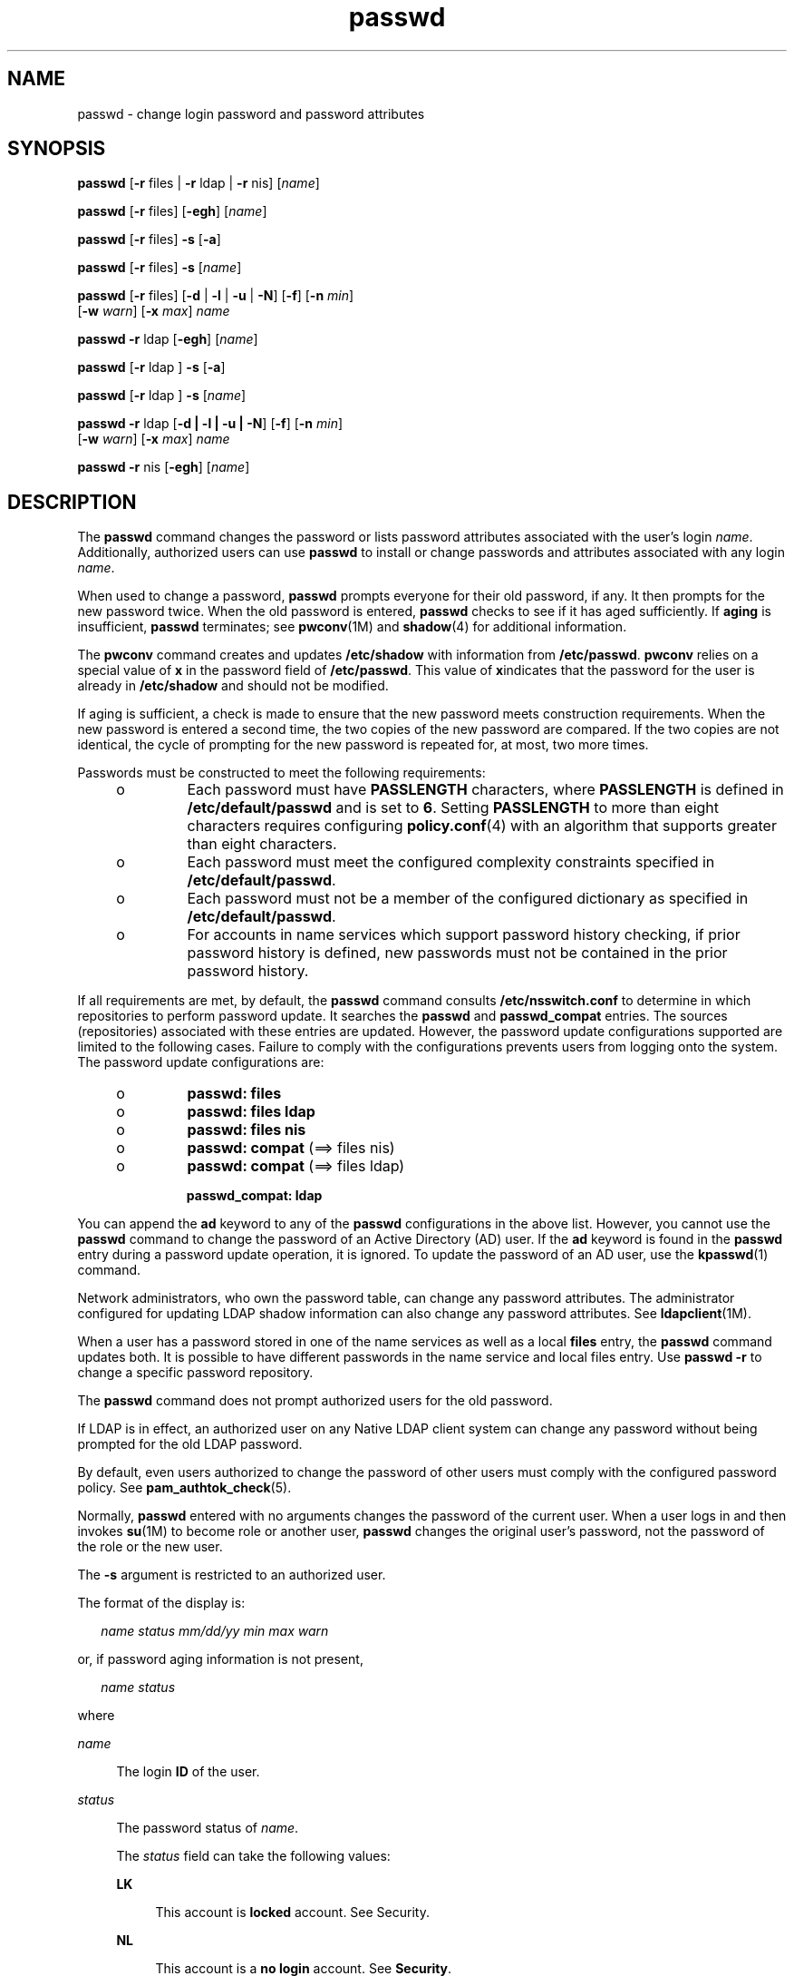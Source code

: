'\" te
.\" Copyright 1989 AT&T 
.\" Copyright (c) 2010, 2011, Oracle and/or its affiliates. All rights reserved.
.TH passwd 1 "14 Jun 2011" "SunOS 5.11" "User Commands"
.SH NAME
passwd \- change login password and password attributes
.SH SYNOPSIS
.LP
.nf
\fBpasswd\fR [\fB-r\fR files | \fB-r\fR ldap | \fB-r\fR nis] [\fIname\fR]
.fi

.LP
.nf
\fBpasswd\fR [\fB-r\fR files] [\fB-egh\fR] [\fIname\fR]
.fi

.LP
.nf
\fBpasswd\fR [\fB-r\fR files] \fB-s\fR [\fB-a\fR]
.fi

.LP
.nf
\fBpasswd\fR [\fB-r\fR files] \fB-s\fR [\fIname\fR]
.fi

.LP
.nf
\fBpasswd\fR [\fB-r\fR files] [\fB-d\fR | \fB-l\fR | \fB-u\fR | \fB-N\fR] [\fB-f\fR] [\fB-n\fR \fImin\fR] 
     [\fB-w\fR \fIwarn\fR] [\fB-x\fR \fImax\fR] \fIname\fR
.fi

.LP
.nf
\fBpasswd\fR \fB-r\fR ldap [\fB-egh\fR] [\fIname\fR]
.fi

.LP
.nf
\fBpasswd\fR [\fB-r\fR ldap ] \fB-s\fR [\fB-a\fR]
.fi

.LP
.nf
\fBpasswd\fR [\fB-r\fR ldap ] \fB-s\fR [\fIname\fR]
.fi

.LP
.nf
\fBpasswd\fR \fB-r\fR ldap [\fB-d | -l | -u | -N\fR] [\fB-f\fR] [\fB-n\fR \fImin\fR] 
     [\fB-w\fR \fIwarn\fR] [\fB-x\fR \fImax\fR] \fIname\fR
.fi

.LP
.nf
\fBpasswd\fR \fB-r\fR nis [\fB-egh\fR] [\fIname\fR]
.fi

.SH DESCRIPTION
.sp
.LP
The \fBpasswd\fR command changes the password or lists password attributes associated with the user's login \fIname\fR. Additionally, authorized users can use \fBpasswd\fR to install or change passwords and attributes associated with any login \fIname\fR.
.sp
.LP
When used to change a password, \fBpasswd\fR prompts everyone for their old password, if any. It then prompts for the new password twice. When the old password is entered, \fBpasswd\fR checks to see if it has aged sufficiently. If \fBaging\fR is insufficient, \fBpasswd\fR terminates; see \fBpwconv\fR(1M) and \fBshadow\fR(4) for additional information.
.sp
.LP
The \fBpwconv\fR command creates and updates \fB/etc/shadow\fR with information from \fB/etc/passwd\fR. \fBpwconv\fR relies on a special value of \fBx\fR in the password field of \fB/etc/passwd\fR. This value of \fBx\fRindicates that the password for the user is already in \fB/etc/shadow\fR and should not be modified.
.sp
.LP
If aging is sufficient, a check is made to ensure that the new password meets construction requirements. When the new password is entered a second time, the two copies of the new password are compared. If the two copies are not identical, the cycle of prompting for the new password is repeated for, at most, two more times.
.sp
.LP
Passwords must be constructed to meet the following requirements:
.RS +4
.TP
.ie t \(bu
.el o
Each password must have \fBPASSLENGTH\fR characters, where \fBPASSLENGTH\fR is defined in \fB/etc/default/passwd\fR and is set to \fB6\fR. Setting \fBPASSLENGTH\fR to more than eight characters requires configuring \fBpolicy.conf\fR(4) with an algorithm that supports greater than eight characters.
.RE
.RS +4
.TP
.ie t \(bu
.el o
Each password must meet the configured complexity constraints specified in \fB/etc/default/passwd\fR.
.RE
.RS +4
.TP
.ie t \(bu
.el o
Each password must not be a member of the configured dictionary as specified in \fB/etc/default/passwd\fR.
.RE
.RS +4
.TP
.ie t \(bu
.el o
For accounts in name services which support password history checking, if prior password history is defined, new passwords must not be contained in the prior password history.
.RE
.sp
.LP
If all requirements are met, by default, the \fBpasswd\fR command consults \fB/etc/nsswitch.conf\fR to determine in which repositories to perform password update. It searches the \fBpasswd\fR and \fBpasswd_compat\fR entries. The sources (repositories) associated with these entries are updated. However, the password update configurations supported are limited to the following cases. Failure to comply with the configurations prevents users from logging onto the system. The password update configurations are:
.RS +4
.TP
.ie t \(bu
.el o
\fBpasswd: files\fR
.RE
.RS +4
.TP
.ie t \(bu
.el o
\fBpasswd: files ldap\fR
.RE
.RS +4
.TP
.ie t \(bu
.el o
\fBpasswd: files nis\fR
.RE
.RS +4
.TP
.ie t \(bu
.el o
\fBpasswd: compat\fR (==> files nis)
.RE
.RS +4
.TP
.ie t \(bu
.el o
\fBpasswd: compat\fR (==> files ldap)
.sp
\fBpasswd_compat: ldap\fR
.RE
.sp
.LP
You can append the \fBad\fR keyword to any of the \fBpasswd\fR configurations in the above list. However, you cannot use the \fBpasswd\fR command to change the password of an Active Directory (AD) user. If the \fBad\fR keyword is found in the \fBpasswd\fR entry during a password update operation, it is ignored. To update the password of an AD user, use the \fBkpasswd\fR(1) command.
.sp
.LP
Network administrators, who own the password table, can change any password attributes. The administrator configured for updating LDAP shadow information can also change any password attributes. See \fBldapclient\fR(1M).
.sp
.LP
When a user has a password stored in one of the name services as well as a local \fBfiles\fR entry, the \fBpasswd\fR command updates both. It is possible to have different passwords in the name service and local files entry. Use \fBpasswd\fR \fB-r\fR to change a specific password repository. 
.sp
.LP
The \fBpasswd\fR command does not prompt authorized users for the old password.
.sp
.LP
If LDAP is in effect, an authorized user on any Native LDAP client system can change any password without being prompted for the old LDAP password.
.sp
.LP
By default, even users authorized to change the password of other users must comply with the configured password policy. See \fBpam_authtok_check\fR(5).
.sp
.LP
Normally, \fBpasswd\fR entered with no arguments changes the password of the current user. When a user logs in and then invokes \fBsu\fR(1M) to become role or another user, \fBpasswd\fR changes the original user's password, not the password of the role or the new user.
.sp
.LP
The \fB-s\fR argument is restricted to an authorized user.
.sp
.LP
The format of the display is:
.sp
.in +2
.nf
\fIname status mm/dd/yy min max warn\fR
.fi
.in -2
.sp

.sp
.LP
or, if password aging information is not present,
.sp
.in +2
.nf
\fIname status\fR
.fi
.in -2
.sp

.sp
.LP
where
.sp
.ne 2
.mk
.na
\fB\fIname\fR\fR
.ad
.sp .6
.RS 4n
The login \fBID\fR of the user.
.RE

.sp
.ne 2
.mk
.na
\fB\fIstatus\fR\fR
.ad
.sp .6
.RS 4n
The password status of \fIname\fR. 
.sp
The \fIstatus\fR field can take the following values:
.sp
.ne 2
.mk
.na
\fB\fBLK\fR\fR
.ad
.sp .6
.RS 4n
This account is \fBlocked\fR account. See Security.
.RE

.sp
.ne 2
.mk
.na
\fB\fBNL\fR\fR
.ad
.sp .6
.RS 4n
This account is a \fBno login\fR account. See \fBSecurity\fR.
.RE

.sp
.ne 2
.mk
.na
\fB\fBNP\fR\fR
.ad
.sp .6
.RS 4n
This account has no password and is therefore open without authentication.
.RE

.sp
.ne 2
.mk
.na
\fB\fBPS\fR\fR
.ad
.sp .6
.RS 4n
This account has a password.
.RE

.sp
.ne 2
.mk
.na
\fB\fBUN\fR\fR
.ad
.sp .6
.RS 4n
The data in the password field is unknown. It is not a recognizable hashed password or any of the above entries. See \fBcrypt\fR(3C) for valid password hashes.
.RE

.sp
.ne 2
.mk
.na
\fB\fBUP\fR\fR
.ad
.sp .6
.RS 4n
This account has not yet been activated by the administrator and cannot be used. See \fBSecurity\fR.
.RE

.RE

.sp
.ne 2
.mk
.na
\fB\fImm/dd/yy\fR\fR
.ad
.sp .6
.RS 4n
The date password was last changed for \fIname\fR. All password aging dates are determined using Greenwich Mean Time (Universal Time) and therefore can differ by as much as a day in other time zones.
.RE

.sp
.ne 2
.mk
.na
\fB\fImin\fR\fR
.ad
.sp .6
.RS 4n
The minimum number of days required between password changes for \fIname\fR. \fBMINWEEKS\fR is found in \fB/etc/default/passwd\fR and is set to \fBNULL\fR.
.RE

.sp
.ne 2
.mk
.na
\fB\fImax\fR\fR
.ad
.sp .6
.RS 4n
The maximum number of days the password is valid for \fIname\fR. \fBMAXWEEKS\fR is found in \fB/etc/default/passwd\fR and is set to \fBNULL\fR.
.RE

.sp
.ne 2
.mk
.na
\fB\fIwarn\fR\fR
.ad
.sp .6
.RS 4n
The number of days relative to \fImax\fR before the password expires and the \fIname\fR are warned.
.RE

.SS "Security"
.sp
.LP
\fBpasswd\fR uses \fBpam\fR(3PAM) for password change. It calls PAM with a service name \fBpasswd\fR and uses service module type \fBauth\fR for authentication and password for password change.
.sp
.LP
Locking an account (\fB-l\fR option) does not allow its use for password based login or delayed execution (such as \fBat\fR(1), \fBbatch\fR(1), or \fBcron\fR(1M)). The \fB-N\fR option can be used to disallow password based login, while continuing to allow delayed execution. 
.sp
.LP
\fIlocked\fR accounts that have never had a password and \fBno login\fR accounts cannot have their status changed directly to an active \fIpassword\fR. See \fB-d\fR. Changing a password on a locked account that had a password prior to being locked, changes the password without unlocking the account. See \fB-u\fR to unlock the account. An authorized administrator can activate an account in the not yet activated state by giving it a password.
.SH OPTIONS
.sp
.LP
The following options are supported:
.sp
.ne 2
.mk
.na
\fB\fB-a\fR\fR
.ad
.sp .6
.RS 4n
Shows password attributes for all entries. Use only with the \fB-s\fR option. \fIname\fR must not be provided. For the \fBfiles\fR and \fBldap\fR repositories, this is restricted to the authorized user.
.RE

.sp
.ne 2
.mk
.na
\fB\fB-e\fR\fR
.ad
.sp .6
.RS 4n
Changes the login shell. A normal user can change his/her own shell information, an authorized user can change it for any user. The choice of shell is limited by the requirements of \fBgetusershell\fR(3C). If the user currently has a shell that is not allowed by \fBgetusershell\fR, an authorized user can change it.
.RE

.sp
.ne 2
.mk
.na
\fB\fB-g\fR\fR
.ad
.sp .6
.RS 4n
Changes the \fBgecos\fR (finger) information. A normal user can change their own \fBgecos\fR information, an authorized user can change it for any user.
.RE

.sp
.ne 2
.mk
.na
\fB\fB-h\fR\fR
.ad
.sp .6
.RS 4n
Changes the home directory.
.RE

.sp
.ne 2
.mk
.na
\fB\fB-r\fR\fR
.ad
.sp .6
.RS 4n
Specifies the repository to which an operation is applied. The supported repositories are \fBfiles\fR, \fBldap\fR, or \fBnis\fR.
.RE

.sp
.ne 2
.mk
.na
\fB\fB-s\fR \fIname\fR\fR
.ad
.sp .6
.RS 4n
Shows password attributes for the login \fIname\fR. For the \fBfiles\fR and \fBldap\fR repositories, this only works for the authorized user. It does not work at all for the \fBnis\fR repository, which does not support password aging.
.sp
The output of this option, and only this option, is Committed and parsable. The format is \fIusername\fR followed by white space followed by one of the following codes. 
.sp
New codes might be added in the future so code that parses this must be flexible in the face of unknown codes. While all existing codes are two characters in length that might not always be the case. 
.sp
The following are the current status codes:
.sp
.ne 2
.mk
.na
\fB\fBLK\fR\fR
.ad
.sp .6
.RS 4n
Account is locked for UNIX authentication. \fBpasswd -l\fR was run or the authentication failed \fBRETRIES\fR times.
.RE

.sp
.ne 2
.mk
.na
\fB\fBNL\fR\fR
.ad
.sp .6
.RS 4n
The account is a \fBno login\fR account. \fBpasswd -N\fR has been run.
.RE

.sp
.ne 2
.mk
.na
\fB\fBNP\fR\fR
.ad
.sp .6
.RS 4n
Account has no password. \fBpasswd -d\fR was run.
.RE

.sp
.ne 2
.mk
.na
\fB\fBPS\fR\fR
.ad
.sp .6
.RS 4n
The account probably has a valid password.
.RE

.sp
.ne 2
.mk
.na
\fB\fBUN\fR\fR
.ad
.sp .6
.RS 4n
The data in the password field is unknown. It is not a recognizable hashed password or any of the above entries. See \fBcrypt\fR(3C) for valid password hashes.
.RE

.sp
.ne 2
.mk
.na
\fB\fBUP\fR\fR
.ad
.sp .6
.RS 4n
This account has not yet been activated by the administrator and cannot be used. See \fBSecurity\fR.
.RE

.RE

.SS "Authorized User Options"
.sp
.LP
An administrator needs to be granted the User Security profile to be able to lock and unlock an existing account. That profile also provides the ability to activate a newly created account, set password aging options and view password attributes. The following lists shows the authorizations required to perform the various operations.
.sp
.LP
Only an authorized user can use the following options:
.sp
.ne 2
.mk
.na
\fB\fB-d\fR\fR
.ad
.sp .6
.RS 4n
Deletes password for \fIname\fR and unlocks the account. The login \fIname\fR is not prompted for password. It is only applicable to the \fBfiles\fR and \fBldap\fR repositories.
.sp
If the \fBlogin\fR(1) option \fBPASSREQ=YES\fR is configured, the account is not able to login. \fBPASSREQ=YES\fR is the delivered default.
.RE

.sp
.ne 2
.mk
.na
\fB\fB-f\fR\fR
.ad
.sp .6
.RS 4n
Forces the user to change password at the next login by expiring the password for \fIname\fR.
.RE

.sp
.ne 2
.mk
.na
\fB\fB-l\fR\fR
.ad
.sp .6
.RS 4n
Locks account for \fIname\fR unless it is already locked or is a \fBno login\fR account. See the \fB-d\fR or \fB-u\fR option for unlocking the account.
.RE

.sp
.ne 2
.mk
.na
\fB\fB-N\fR\fR
.ad
.sp .6
.RS 4n
Makes the password entry for \fIname\fR a value that cannot be used for login, but does not lock the account. See the \fB-d\fR option for removing the value, or to set a password to allow logins.
.RE

.sp
.ne 2
.mk
.na
\fB\fB-n\fR \fImin\fR\fR
.ad
.sp .6
.RS 4n
Sets minimum field for \fIname\fR. The \fImin\fR field contains the minimum number of days between password changes for \fIname\fR. If \fImin\fR is greater than \fImax\fR, the user can not change the password. Always use this option with the \fB-x\fR option, unless \fImax\fR is set to \fB\(mi1\fR (aging turned off). In that case, \fImin\fR need not be set.
.RE

.sp
.ne 2
.mk
.na
\fB\fB-u\fR\fR
.ad
.sp .6
.RS 4n
Unlocks a locked password for entry \fIname\fR. See the \fB-d\fR option for removing the locked password, or to set a password to allow logins. 
.RE

.sp
.ne 2
.mk
.na
\fB\fB-w\fR \fIwarn\fR\fR
.ad
.sp .6
.RS 4n
Sets warn field for \fIname\fR. The \fIwarn\fR field contains the number of days before the password expires and the user is warned. This option is not valid if password aging is disabled.
.RE

.sp
.ne 2
.mk
.na
\fB\fB-x\fR \fImax\fR\fR
.ad
.sp .6
.RS 4n
Sets maximum field for \fIname\fR. The \fImax\fR field contains the number of days that the password is valid for \fIname\fR. The aging for \fIname\fR is turned off immediately if \fImax\fR is set to \fB\(mi1\fR\&.
.RE

.SH OPERANDS
.sp
.LP
The following operand is supported:
.sp
.ne 2
.mk
.na
\fB\fIname\fR\fR
.ad
.sp .6
.RS 4n
User login name.
.RE

.SH ENVIRONMENT VARIABLES
.sp
.LP
If any of the \fBLC_*\fR variables, that is, \fBLC_CTYPE\fR, \fBLC_MESSAGES\fR, \fBLC_TIME\fR, \fBLC_COLLATE\fR, \fBLC_NUMERIC\fR, and \fBLC_MONETARY\fR (see \fBenviron\fR(5)), are not set in the environment, the operational behavior of \fBpasswd\fR for each corresponding locale category is determined by the value of the \fBLANG\fR environment variable. If \fBLC_ALL\fR is set, its contents are used to override both the \fBLANG\fR and the other \fBLC_*\fR variables. If none of the above variables is set in the environment, the \fBC\fR (U.S. style) locale determines how \fBpasswd\fR behaves.
.sp
.ne 2
.mk
.na
\fB\fBLC_CTYPE\fR\fR
.ad
.sp .6
.RS 4n
Determines how \fBpasswd\fR handles characters. When \fBLC_CTYPE\fR is set to a valid value, \fBpasswd\fR can display and handle text and filenames containing valid characters for that locale. \fBpasswd\fR can display and handle Extended Unix Code (\fBEUC\fR) characters where any individual character can be 1, 2, or 3 bytes wide. \fBpasswd\fR can also handle \fBEUC\fR characters of 1, 2, or more column widths. In the \fBC\fR locale, only characters from ISO 8859-1 are valid.
.RE

.sp
.ne 2
.mk
.na
\fB\fBLC_MESSAGES\fR\fR
.ad
.sp .6
.RS 4n
Determines how diagnostic and informative messages are presented. This includes the language and style of the messages, and the correct form of affirmative and negative responses. In the \fBC\fR locale, the messages are presented in the default form found in the program itself (in most cases, U.S. English).
.RE

.SH EXIT STATUS
.sp
.LP
The \fBpasswd\fR command exits with one of the following values:
.sp
.ne 2
.mk
.na
\fB\fB0\fR\fR
.ad
.sp .6
.RS 4n
Success.
.RE

.sp
.ne 2
.mk
.na
\fB\fB1\fR\fR
.ad
.sp .6
.RS 4n
Permission denied.
.RE

.sp
.ne 2
.mk
.na
\fB\fB2\fR\fR
.ad
.sp .6
.RS 4n
Invalid combination of options.
.RE

.sp
.ne 2
.mk
.na
\fB\fB3\fR\fR
.ad
.sp .6
.RS 4n
Unexpected failure. Password file unchanged.
.RE

.sp
.ne 2
.mk
.na
\fB\fB4\fR\fR
.ad
.sp .6
.RS 4n
Unexpected failure. Password file(s) missing.
.RE

.sp
.ne 2
.mk
.na
\fB\fB5\fR\fR
.ad
.sp .6
.RS 4n
Password file(s) busy. Try again later.
.RE

.sp
.ne 2
.mk
.na
\fB\fB6\fR\fR
.ad
.sp .6
.RS 4n
Invalid argument to option.
.RE

.sp
.ne 2
.mk
.na
\fB\fB7\fR\fR
.ad
.sp .6
.RS 4n
Aging option is disabled.
.RE

.sp
.ne 2
.mk
.na
\fB\fB8\fR\fR
.ad
.sp .6
.RS 4n
No memory.
.RE

.sp
.ne 2
.mk
.na
\fB\fB9\fR\fR
.ad
.sp .6
.RS 4n
System error.
.RE

.sp
.ne 2
.mk
.na
\fB\fB10\fR\fR
.ad
.sp .6
.RS 4n
Account expired.
.RE

.sp
.ne 2
.mk
.na
\fB\fB11\fR\fR
.ad
.sp .6
.RS 4n
Password information unchanged.
.RE

.SH FILES
.sp
.ne 2
.mk
.na
\fB\fB/etc/default/passwd\fR\fR
.ad
.sp .6
.RS 4n
Default values can be set for the following flags in \fB/etc/default/passwd\fR. For example: \fBMAXWEEKS=26\fR
.sp
.ne 2
.mk
.na
\fB\fBDICTIONDBDIR\fR\fR
.ad
.sp .6
.RS 4n
The directory where the generated dictionary databases reside. Defaults to \fB/var/passwd\fR. 
.sp
If neither \fBDICTIONLIST\fR nor \fBDICTIONDBDIR\fR is specified, the system does not perform a dictionary check. 
.RE

.sp
.ne 2
.mk
.na
\fB\fBDICTIONLIST\fR\fR
.ad
.sp .6
.RS 4n
\fBDICTIONLIST\fR can contain list of comma separated dictionary files such as \fBDICTIONLIST=\fR\fIfile1\fR, \fIfile2\fR, \fIfile3\fR. Each dictionary file contains multiple lines and each line consists of a word and a NEWLINE character (similar to \fB/usr/share/lib/dict/words\fR.) You must specify full path names. The words from these files are merged into a database that is used to determine whether a password is based on a dictionary word. 
.sp
If neither \fBDICTIONLIST\fR nor \fBDICTIONDBDIR\fR is specified, the system does not perform a dictionary check.
.sp
To pre-build the dictionary database, see \fBmkpwdict\fR(1M).
.RE

.sp
.ne 2
.mk
.na
\fB\fBHISTORY\fR\fR
.ad
.sp .6
.RS 4n
Maximum number of prior password history to keep for a user. Setting the \fBHISTORY\fR value to zero (\fB0\fR), or removing the flag, causes the prior password history of all users to be discarded at the next password change by any user. The default is not to define the \fBHISTORY\fR flag. The maximum value is \fB26.\fR Currently, this functionality is enforced only for user accounts defined in the \fBfiles\fR name service (local \fBpasswd\fR(4)/\fBshadow\fR(4)).
.RE

.sp
.ne 2
.mk
.na
\fB\fBMAXREPEATS\fR\fR
.ad
.sp .6
.RS 4n
Maximum number of allowable consecutive repeating characters. If \fBMAXREPEATS\fR is not set or is zero (\fB0\fR), the default is no checks
.RE

.sp
.ne 2
.mk
.na
\fB\fBMAXWEEKS\fR\fR
.ad
.sp .6
.RS 4n
Maximum time period that password is valid.
.RE

.sp
.ne 2
.mk
.na
\fB\fBMINALPHA\fR\fR
.ad
.sp .6
.RS 4n
Minimum number of alpha character required. If \fBMINALPHA\fR is not set, the default is \fB2\fR. 
.RE

.sp
.ne 2
.mk
.na
\fB\fBMINDIFF\fR\fR
.ad
.sp .6
.RS 4n
Minimum differences required between an old and a new password. If \fBMINDIFF\fR is not set, the default is \fB3\fR.
.RE

.sp
.ne 2
.mk
.na
\fB\fBMINDIGIT\fR\fR
.ad
.sp .6
.RS 4n
Minimum number of digits required. If \fBMINDIGIT\fR is not set or is set to zero (\fB0\fR), the default is no checks. You cannot be specify \fBMINDIGIT\fR if \fBMINNONALPHA\fR is also specified. 
.RE

.sp
.ne 2
.mk
.na
\fB\fBMINLOWER\fR\fR
.ad
.sp .6
.RS 4n
Minimum number of lower case letters required. If not set or zero (0), the default is no checks. 
.RE

.sp
.ne 2
.mk
.na
\fB\fBMINNONALPHA\fR\fR
.ad
.sp .6
.RS 4n
Minimum number of non-alpha (including numeric and special) required. If \fBMINNONALPHA\fR is not set, the default is \fB1\fR. You cannot specify \fBMINNONALPHA\fR if \fBMINDIGIT\fR or \fBMINSPECIAL\fR is also specified.
.RE

.sp
.ne 2
.mk
.na
\fB\fBMINWEEKS\fR\fR
.ad
.sp .6
.RS 4n
Minimum time period before the password can be changed.
.RE

.sp
.ne 2
.mk
.na
\fB\fBMINSPECIAL\fR\fR
.ad
.sp .6
.RS 4n
Minimum number of special (non-alpha and non-digit) characters required. If \fBMINSPECIAL\fR is not set or is zero (\fB0\fR), the default is no checks. You cannot specify \fBMINSPECIAL\fR if you also specify \fBMINNONALPHA\fR.
.RE

.sp
.ne 2
.mk
.na
\fB\fBMINUPPER\fR\fR
.ad
.sp .6
.RS 4n
Minimum number of upper case letters required. If \fBMINUPPER\fR is not set or is zero (\fB0\fR), the default is no checks. 
.RE

.sp
.ne 2
.mk
.na
\fB\fBNAMECHECK\fR\fR
.ad
.sp .6
.RS 4n
Enable/disable checking or the login name. The default is to do login name checking. A case insensitive value of \fBno\fR disables this feature.
.RE

.sp
.ne 2
.mk
.na
\fB\fBPASSLENGTH\fR\fR
.ad
.sp .6
.RS 4n
Minimum length of password, in characters.
.RE

.sp
.ne 2
.mk
.na
\fB\fBWARNWEEKS\fR\fR
.ad
.sp .6
.RS 4n
Time period until warning of date of password's ensuing expiration.
.RE

.sp
.ne 2
.mk
.na
\fB\fBWHITESPACE\fR\fR
.ad
.sp .6
.RS 4n
Determine if white space characters are allowed in passwords. Valid values are \fBYES\fR and \fBNO\fR. If \fBWHITESPACE\fR is not set or is set to \fBYES\fR, white space characters are allowed.
.RE

.RE

.sp
.ne 2
.mk
.na
\fB\fB/etc/oshadow\fR\fR
.ad
.sp .6
.RS 4n
Temporary file used by \fBpasswd\fR and \fBpwconv\fR to update the real shadow file.
.RE

.sp
.ne 2
.mk
.na
\fB\fB/etc/passwd\fR\fR
.ad
.sp .6
.RS 4n
Password file.
.RE

.sp
.ne 2
.mk
.na
\fB\fB/etc/shadow\fR\fR
.ad
.sp .6
.RS 4n
Shadow password file.
.RE

.sp
.ne 2
.mk
.na
\fB\fB/etc/shells\fR\fR
.ad
.sp .6
.RS 4n
Shell database.
.RE

.SH ATTRIBUTES
.sp
.LP
See \fBattributes\fR(5) for descriptions of the following attributes:
.sp

.sp
.TS
tab() box;
cw(2.75i) |cw(2.75i) 
lw(2.75i) |lw(2.75i) 
.
ATTRIBUTE TYPEATTRIBUTE VALUE
_
Availabilitysystem/core-os
_
CSIEnabled
_
Interface StabilitySee below.
.TE

.sp
.LP
The human readable output is Uncommitted. The options are Committed.
.SH SEE ALSO
.sp
.LP
\fBat\fR(1), \fBbatch\fR(1), \fBfinger\fR(1), \fBkpasswd\fR(1), \fBlogin\fR(1), \fBcron\fR(1M), \fBdomainname\fR(1M), \fBeeprom\fR(1M), \fBid\fR(1M), \fBldapclient\fR(1M), \fBmkpwdict\fR(1M), \fBpwconv\fR(1M), \fBsu\fR(1M), \fBuseradd\fR(1M), \fBuserdel\fR(1M), \fBusermod\fR(1M), \fBcrypt\fR(3C), \fBgetpwnam\fR(3C), \fBgetspnam\fR(3C), \fBgetusershell\fR(3C), \fBpam\fR(3PAM), \fBloginlog\fR(4), \fBnsswitch.conf\fR(4), \fBpam.conf\fR(4), \fBpasswd\fR(4), \fBpolicy.conf\fR(4), \fBshadow\fR(4), \fBshells\fR(4), \fBattributes\fR(5), \fBenviron\fR(5), \fBpam_authtok_check\fR(5), \fBpam_authtok_get\fR(5), \fBpam_authtok_store\fR(5), \fBpam_dhkeys\fR(5), \fBpam_ldap\fR(5), \fBpam_unix_account\fR(5), \fBpam_unix_auth\fR(5), \fBpam_unix_session\fR(5)
.SH NOTES
.sp
.LP
The \fBypasswd\fR command is a wrapper around \fBpasswd\fR. Use of \fBypasswd\fR is discouraged. Use \fBpasswd\fR \fB-r\fR \fIrepository_name\fR instead.
.sp
.LP
Changing a password in the \fBfiles\fR and \fBldap\fR repositories clears the failed login count.
.sp
.LP
Changing a password reactivates an account deactivated for inactivity for the length of the inactivity period.
.sp
.LP
Input terminal processing might interpret some key sequences and not pass them to the \fBpasswd\fR command.
.sp
.LP
An account with no password, status code \fBNP\fR, might not be able to login. See the \fBlogin\fR(1) \fBPASSREQ\fR option.
.sp
.LP
Authorizations required to perform various options:
.sp
.in +2
.nf
-d     delete password               solaris.passwd.assign
-N     set nologin                   solaris.passwd.assign
       change any passwd             solaris.passwd.assign

-l     lock account                  solaris.account.setpolicy
-u     unlock account                solaris.account.setpolicy
-n     set min field for name        solaris.account.setpolicy
-w     set warn field for name       solaris.account.setpolicy
-x     set max field for name        solaris.account.setpolicy
-f     forces password expiration    solaris.account.setpolicy
-s     display password attributes   solaris.account.setpolicy  
-a     display password attributes   solaris.account.setpolicy  
       for all entries

-e     change login shell            solaris.user.manage
-g     change gecos information      solaris.user.manage
-h     change home directory         solaris.user.manage
       set a newly created account's 
         passwd for the first time   solaris.account.activate   
.fi
.in -2
.sp

